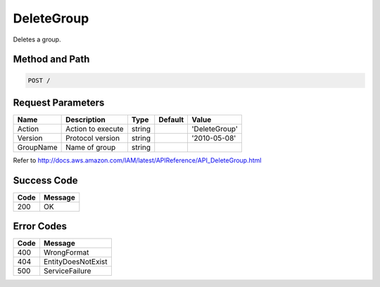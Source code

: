.. _DeleteGroup:

DeleteGroup
===========

Deletes a group.

Method and Path
---------------

.. code::

  POST /

Request Parameters
------------------

.. tabularcolumns:: lllll
.. table::
   :widths: auto

   +-----------+-------------------+--------+---------+---------------+
   | Name      | Description       | Type   | Default | Value         |
   +===========+===================+========+=========+===============+
   | Action    | Action to execute | string |         | 'DeleteGroup' |
   +-----------+-------------------+--------+---------+---------------+
   | Version   | Protocol version  | string |         | '2010-05-08'  |
   +-----------+-------------------+--------+---------+---------------+
   | GroupName | Name of group     | string |         |               |
   +-----------+-------------------+--------+---------+---------------+

Refer to
http://docs.aws.amazon.com/IAM/latest/APIReference/API_DeleteGroup.html

Success Code
------------

.. tabularcolumns:: ll
.. table::
   :widths: auto

   +------+---------+
   | Code | Message |
   +======+=========+
   | 200  | OK      |
   +------+---------+

Error Codes
-----------

.. tabularcolumns:: ll
.. table::
   :widths: auto

   +------+--------------------+
   | Code | Message            |
   +======+====================+
   | 400  | WrongFormat        |
   +------+--------------------+
   | 404  | EntityDoesNotExist |
   +------+--------------------+
   | 500  | ServiceFailure     |
   +------+--------------------+

